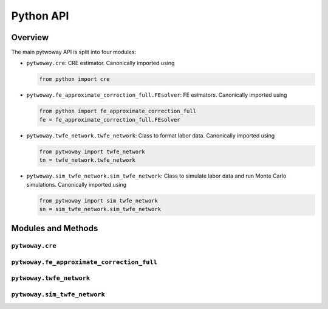 ==========
Python API
==========

Overview
---------

The main pytwoway API is split into four modules:

* ``pytwoway.cre``: CRE estimator. Canonically imported
  using

  .. code-block:: python

    from python import cre

* ``pytwoway.fe_approximate_correction_full.FEsolver``: FE esimators. Canonically imported
  using

  .. code-block:: python

    from python import fe_approximate_correction_full
    fe = fe_approximate_correction_full.FEsolver

* ``pytwoway.twfe_network.twfe_network``: Class to format labor data. Canonically imported using

  .. code-block:: python

    from pytwoway import twfe_network
    tn = twfe_network.twfe_network

* ``pytwoway.sim_twfe_network.sim_twfe_network``: Class to simulate labor data and run Monte Carlo simulations. Canonically imported using

  .. code-block:: python

    from pytwoway import sim_twfe_network
    sn = sim_twfe_network.sim_twfe_network

.. The API focuses on models and the most frequently used statistical test, and tools.
.. :ref:`api-structure:Import Paths and Structure` explains the design of the two API modules and how
.. importing from the API differs from directly importing from the module where the
.. model is defined. See the detailed topic pages in the :ref:`user-guide:User Guide` for a complete
.. list of available models, statistics, and tools.

Modules and Methods
-------------------

``pytwoway.cre``
~~~~~~~~~~~~~~~~

.. autosummary::

   ~pytwoway.cre.CREsolver
   ~pytwoway.cre.CREsolver.compute_posterior_var
   ~pytwoway.cre.CREsolver.estimate_between_cluster
   ~pytwoway.cre.CREsolver.estimate_within_cluster
   ~pytwoway.cre.CREsolver.estimate_within_parameters
   ~pytwoway.cre.expand_grid
   ~pytwoway.cre.main
   ~pytwoway.cre.pd_to_np
   ~pytwoway.cre.pipe_qcov

``pytwoway.fe_approximate_correction_full``
~~~~~~~~~~~~~~~~~~~~~~~~~~~~~~~~~~~~~~~~~~~


.. autosummary::

   ~pytwoway.fe_approximate_correction_full.FEsolver
   ~pytwoway.fe_approximate_correction_full.FEsolver.collect_res
   ~pytwoway.fe_approximate_correction_full.FEsolver.compute_early_stats
   ~pytwoway.fe_approximate_correction_full.FEsolver.compute_leverages_Pii
   ~pytwoway.fe_approximate_correction_full.FEsolver.compute_trace_approximation_fe
   ~pytwoway.fe_approximate_correction_full.FEsolver.compute_trace_approximation_he
   ~pytwoway.fe_approximate_correction_full.FEsolver.construct_Q
   ~pytwoway.fe_approximate_correction_full.FEsolver.create_fe_solver
   ~pytwoway.fe_approximate_correction_full.FEsolver.get_akm_estimates
   ~pytwoway.fe_approximate_correction_full.FEsolver.init_prepped_adata
   ~pytwoway.fe_approximate_correction_full.FEsolver.leverage_approx
   ~pytwoway.fe_approximate_correction_full.FEsolver.load
   ~pytwoway.fe_approximate_correction_full.FEsolver.mult_A
   ~pytwoway.fe_approximate_correction_full.FEsolver.mult_AAinv
   ~pytwoway.fe_approximate_correction_full.FEsolver.mult_Atranspose
   ~pytwoway.fe_approximate_correction_full.FEsolver.prep_data
   ~pytwoway.fe_approximate_correction_full.FEsolver.proj
   ~pytwoway.fe_approximate_correction_full.FEsolver.run_1
   ~pytwoway.fe_approximate_correction_full.FEsolver.run_2
   ~pytwoway.fe_approximate_correction_full.FEsolver.save
   ~pytwoway.fe_approximate_correction_full.FEsolver.save_early_stats
   ~pytwoway.fe_approximate_correction_full.FEsolver.save_res
   ~pytwoway.fe_approximate_correction_full.FEsolver.solve
   ~pytwoway.fe_approximate_correction_full.FEsolver.weighted_quantile
   ~pytwoway.fe_approximate_correction_full.FEsolver.weighted_var


``pytwoway.twfe_network``
~~~~~~~~~~~~~~~~~~~~~~~~~

.. autosummary::

   ~pytwoway.twfe_network.twfe_network
   ~pytwoway.twfe_network.twfe_network.approx_cdfs
   ~pytwoway.twfe_network.twfe_network.clean_data
   ~pytwoway.twfe_network.twfe_network.cluster
   ~pytwoway.twfe_network.twfe_network.conset
   ~pytwoway.twfe_network.twfe_network.contiguous_fids
   ~pytwoway.twfe_network.twfe_network.data_validity
   ~pytwoway.twfe_network.twfe_network.n_firms
   ~pytwoway.twfe_network.twfe_network.n_workers
   ~pytwoway.twfe_network.twfe_network.refactor_es
   ~pytwoway.twfe_network.twfe_network.run_akm_corrected
   ~pytwoway.twfe_network.twfe_network.run_cre
   ~pytwoway.twfe_network.twfe_network.update_cols
   ~pytwoway.twfe_network.twfe_network.update_dict

``pytwoway.sim_twfe_network``
~~~~~~~~~~~~~~~~~~~~~~~~~~~~~

.. autosummary::

   ~pytwoway.sim_twfe_network.sim_twfe_network
   ~pytwoway.sim_twfe_network.sim_twfe_network.plot_monte_carlo
   ~pytwoway.sim_twfe_network.sim_twfe_network.sim_network
   ~pytwoway.sim_twfe_network.sim_twfe_network.sim_network_draw_fids
   ~pytwoway.sim_twfe_network.sim_twfe_network.sim_network_gen_fe
   ~pytwoway.sim_twfe_network.sim_twfe_network.twfe_monte_carlo
   ~pytwoway.sim_twfe_network.sim_twfe_network.twfe_monte_carlo_interior
   ~pytwoway.sim_twfe_network.sim_twfe_network.update_dict

